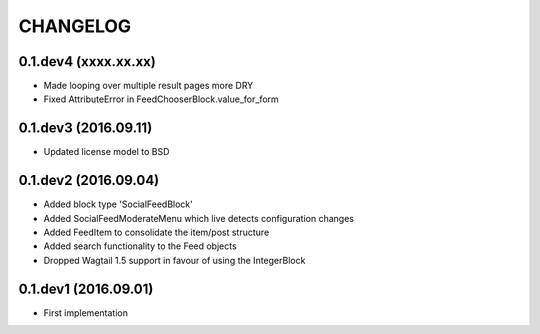 =========
CHANGELOG
=========

0.1.dev4 (xxxx.xx.xx)
---------------------
+ Made looping over multiple result pages more DRY
+ Fixed AttributeError in FeedChooserBlock.value_for_form

0.1.dev3 (2016.09.11)
---------------------
+ Updated license model to BSD

0.1.dev2 (2016.09.04)
---------------------
+ Added block type 'SocialFeedBlock'
+ Added SocialFeedModerateMenu which live detects configuration changes
+ Added FeedItem to consolidate the item/post structure
+ Added search functionality to the Feed objects
+ Dropped Wagtail 1.5 support in favour of using the IntegerBlock

0.1.dev1 (2016.09.01)
---------------------
+ First implementation
